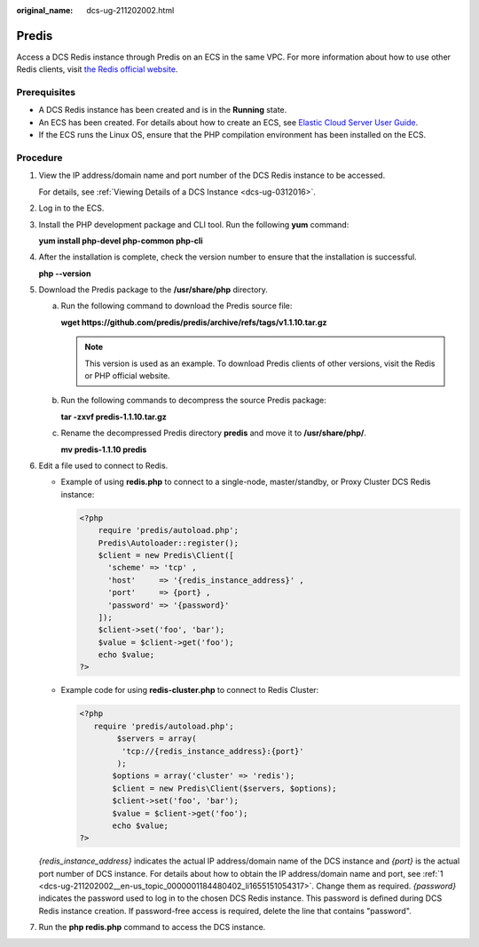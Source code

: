 :original_name: dcs-ug-211202002.html

.. _dcs-ug-211202002:

Predis
======

Access a DCS Redis instance through Predis on an ECS in the same VPC. For more information about how to use other Redis clients, visit `the Redis official website <https://redis.io/clients>`__.

Prerequisites
-------------

-  A DCS Redis instance has been created and is in the **Running** state.
-  An ECS has been created. For details about how to create an ECS, see `Elastic Cloud Server User Guide <https://docs.otc.t-systems.com/en-us/usermanual/ecs/en-us_topic_0163572588.html>`__.
-  If the ECS runs the Linux OS, ensure that the PHP compilation environment has been installed on the ECS.

Procedure
---------

#. .. _dcs-ug-211202002__en-us_topic_0000001184480402_li1655151054317:

   View the IP address/domain name and port number of the DCS Redis instance to be accessed.

   For details, see :ref:`Viewing Details of a DCS Instance <dcs-ug-0312016>`.

#. Log in to the ECS.

#. Install the PHP development package and CLI tool. Run the following **yum** command:

   **yum install php-devel php-common php-cli**

#. After the installation is complete, check the version number to ensure that the installation is successful.

   **php --version**

#. Download the Predis package to the **/usr/share/php** directory.

   a. Run the following command to download the Predis source file:

      **wget https://github.com/predis/predis/archive/refs/tags/v1.1.10.tar.gz**

      .. note::

         This version is used as an example. To download Predis clients of other versions, visit the Redis or PHP official website.

   b. Run the following commands to decompress the source Predis package:

      **tar -zxvf predis-1.1.10.tar.gz**

   c. Rename the decompressed Predis directory **predis** and move it to **/usr/share/php/**.

      **mv predis-1.1.10 predis**

#. Edit a file used to connect to Redis.

   -  Example of using **redis.php** to connect to a single-node, master/standby, or Proxy Cluster DCS Redis instance:

      .. code-block::

         <?php
             require 'predis/autoload.php';
             Predis\Autoloader::register();
             $client = new Predis\Client([
               'scheme' => 'tcp' ,
               'host'     => '{redis_instance_address}' ,
               'port'     => {port} ,
               'password' => '{password}'
             ]);
             $client->set('foo', 'bar');
             $value = $client->get('foo');
             echo $value;
         ?>

   -  Example code for using **redis-cluster.php** to connect to Redis Cluster:

      .. code-block::

         <?php
            require 'predis/autoload.php';
                 $servers = array(
                  'tcp://{redis_instance_address}:{port}'
                 );
                $options = array('cluster' => 'redis');
                $client = new Predis\Client($servers, $options);
                $client->set('foo', 'bar');
                $value = $client->get('foo');
                echo $value;
         ?>

   *{redis_instance_address}* indicates the actual IP address/domain name of the DCS instance and *{port}* is the actual port number of DCS instance. For details about how to obtain the IP address/domain name and port, see :ref:`1 <dcs-ug-211202002__en-us_topic_0000001184480402_li1655151054317>`. Change them as required. *{password}* indicates the password used to log in to the chosen DCS Redis instance. This password is defined during DCS Redis instance creation. If password-free access is required, delete the line that contains "password".

#. Run the **php redis.php** command to access the DCS instance.

